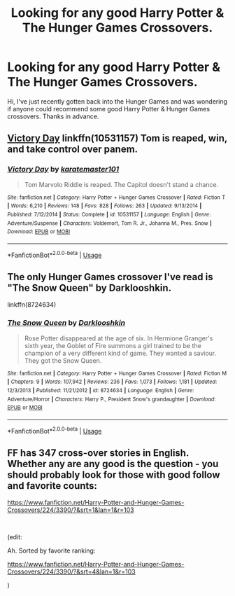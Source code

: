 #+TITLE: Looking for any good Harry Potter & The Hunger Games Crossovers.

* Looking for any good Harry Potter & The Hunger Games Crossovers.
:PROPERTIES:
:Author: MalleablePlague
:Score: 1
:DateUnix: 1557915930.0
:DateShort: 2019-May-15
:FlairText: Request
:END:
Hi, I've just recently gotten back into the Hunger Games and was wondering if anyone could recommend some good Harry Potter & Hunger Games crossovers. Thanks in advance.


** [[https://www.fanfiction.net/s/10531157/1/Victory-Day][Victory Day]] linkffn(10531157) Tom is reaped, win, and take control over panem.
:PROPERTIES:
:Author: lastyearstudent12345
:Score: 2
:DateUnix: 1557923566.0
:DateShort: 2019-May-15
:END:

*** [[https://www.fanfiction.net/s/10531157/1/][*/Victory Day/*]] by [[https://www.fanfiction.net/u/2126408/karatemaster101][/karatemaster101/]]

#+begin_quote
  Tom Marvolo Riddle is reaped. The Capitol doesn't stand a chance.
#+end_quote

^{/Site/:} ^{fanfiction.net} ^{*|*} ^{/Category/:} ^{Harry} ^{Potter} ^{+} ^{Hunger} ^{Games} ^{Crossover} ^{*|*} ^{/Rated/:} ^{Fiction} ^{T} ^{*|*} ^{/Words/:} ^{6,210} ^{*|*} ^{/Reviews/:} ^{148} ^{*|*} ^{/Favs/:} ^{828} ^{*|*} ^{/Follows/:} ^{263} ^{*|*} ^{/Updated/:} ^{9/13/2014} ^{*|*} ^{/Published/:} ^{7/12/2014} ^{*|*} ^{/Status/:} ^{Complete} ^{*|*} ^{/id/:} ^{10531157} ^{*|*} ^{/Language/:} ^{English} ^{*|*} ^{/Genre/:} ^{Adventure/Suspense} ^{*|*} ^{/Characters/:} ^{Voldemort,} ^{Tom} ^{R.} ^{Jr.,} ^{Johanna} ^{M.,} ^{Pres.} ^{Snow} ^{*|*} ^{/Download/:} ^{[[http://www.ff2ebook.com/old/ffn-bot/index.php?id=10531157&source=ff&filetype=epub][EPUB]]} ^{or} ^{[[http://www.ff2ebook.com/old/ffn-bot/index.php?id=10531157&source=ff&filetype=mobi][MOBI]]}

--------------

*FanfictionBot*^{2.0.0-beta} | [[https://github.com/tusing/reddit-ffn-bot/wiki/Usage][Usage]]
:PROPERTIES:
:Author: FanfictionBot
:Score: 1
:DateUnix: 1557923576.0
:DateShort: 2019-May-15
:END:


** The only Hunger Games crossover I've read is "The Snow Queen" by Darklooshkin.

linkffn(8724634)
:PROPERTIES:
:Author: Starfox5
:Score: 2
:DateUnix: 1557938603.0
:DateShort: 2019-May-15
:END:

*** [[https://www.fanfiction.net/s/8724634/1/][*/The Snow Queen/*]] by [[https://www.fanfiction.net/u/2675104/Darklooshkin][/Darklooshkin/]]

#+begin_quote
  Rose Potter disappeared at the age of six. In Hermione Granger's sixth year, the Goblet of Fire summons a girl trained to be the champion of a very different kind of game. They wanted a saviour. They got the Snow Queen.
#+end_quote

^{/Site/:} ^{fanfiction.net} ^{*|*} ^{/Category/:} ^{Harry} ^{Potter} ^{+} ^{Hunger} ^{Games} ^{Crossover} ^{*|*} ^{/Rated/:} ^{Fiction} ^{M} ^{*|*} ^{/Chapters/:} ^{9} ^{*|*} ^{/Words/:} ^{107,942} ^{*|*} ^{/Reviews/:} ^{236} ^{*|*} ^{/Favs/:} ^{1,073} ^{*|*} ^{/Follows/:} ^{1,181} ^{*|*} ^{/Updated/:} ^{12/3/2013} ^{*|*} ^{/Published/:} ^{11/21/2012} ^{*|*} ^{/id/:} ^{8724634} ^{*|*} ^{/Language/:} ^{English} ^{*|*} ^{/Genre/:} ^{Adventure/Horror} ^{*|*} ^{/Characters/:} ^{Harry} ^{P.,} ^{President} ^{Snow's} ^{grandaughter} ^{*|*} ^{/Download/:} ^{[[http://www.ff2ebook.com/old/ffn-bot/index.php?id=8724634&source=ff&filetype=epub][EPUB]]} ^{or} ^{[[http://www.ff2ebook.com/old/ffn-bot/index.php?id=8724634&source=ff&filetype=mobi][MOBI]]}

--------------

*FanfictionBot*^{2.0.0-beta} | [[https://github.com/tusing/reddit-ffn-bot/wiki/Usage][Usage]]
:PROPERTIES:
:Author: FanfictionBot
:Score: 1
:DateUnix: 1557938612.0
:DateShort: 2019-May-15
:END:


** FF has 347 cross-over stories in English. Whether any are any good is the question - you should probably look for those with good follow and favorite counts:

[[https://www.fanfiction.net/Harry-Potter-and-Hunger-Games-Crossovers/224/3390/?&srt=1&lan=1&r=103]]

​

(edit:

Ah. Sorted by favorite ranking:

[[https://www.fanfiction.net/Harry-Potter-and-Hunger-Games-Crossovers/224/3390/?&srt=4&lan=1&r=103]]

)
:PROPERTIES:
:Author: Huntrrz
:Score: 1
:DateUnix: 1557938489.0
:DateShort: 2019-May-15
:END:
